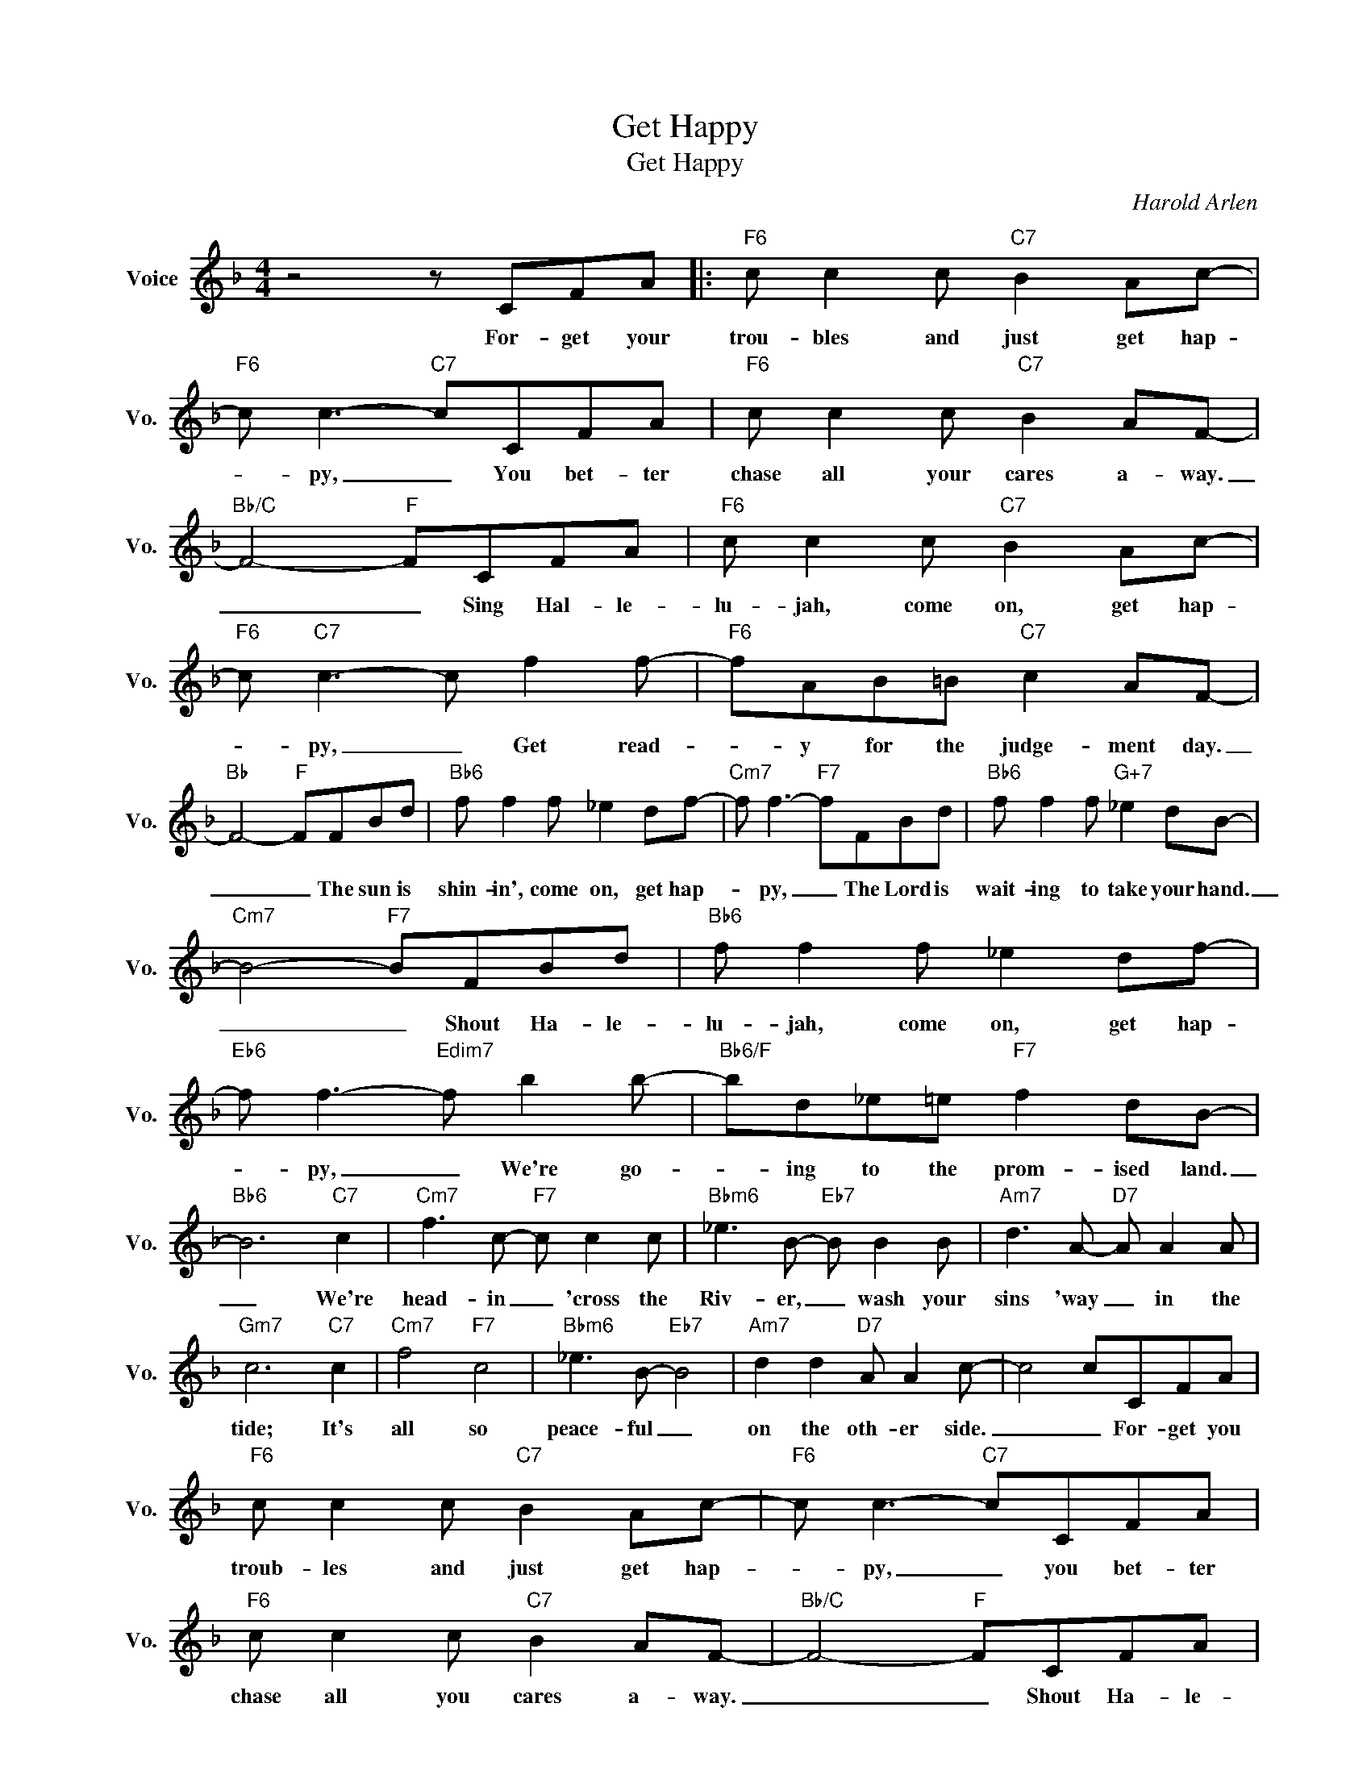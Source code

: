 X:1
T:Get Happy
T:Get Happy
C:Harold Arlen
Z:All Rights Reserved
L:1/8
M:4/4
K:F
V:1 treble nm="Voice" snm="Vo."
%%MIDI program 0
V:1
 z4 z CFA |:"F6" c c2 c"C7" B2 Ac- |"F6" c c3-"C7" cCFA |"F6" c c2 c"C7" B2 AF- | %4
w: For- get your|trou- bles and just get hap-|* py, _ You bet- ter|chase all your cares a- way.|
"Bb/C" F4-"F" FCFA |"F6" c c2 c"C7" B2 Ac- |"F6" c"C7" c3- c f2 f- |"F6" fAB=B"C7" c2 AF- | %8
w: _ _ Sing Hal- le-|lu- jah, come on, get hap-|* py, _ Get read-|* y for the judge- ment day.|
"Bb" F4-"F" FFBd |"Bb6" f f2 f _e2 df- |"Cm7" f f3-"F7" fFBd |"Bb6" f f2 f"G+7" _e2 dB- | %12
w: _ _ The sun is|shin- in', come on, get hap-|* py, _ The Lord is|wait- ing to take your hand.|
"Cm7" B4-"F7" BFBd |"Bb6" f f2 f _e2 df- |"Eb6" f f3-"Edim7" f b2 b- |"Bb6/F" bd_e=e"F7" f2 dB- | %16
w: _ _ Shout ~Ha- le-|lu- jah, come on, get hap-|* py, _ We're go-|* ing to the prom- ised land.|
"Bb6" B6"C7" c2 |"Cm7" f3 c-"F7" c c2 c |"Bbm6" _e3 B-"Eb7" B B2 B |"Am7" d3 A-"D7" A A2 A | %20
w: _ We're|head- in _ 'cross the|Riv- er, _ wash your|sins 'way _ in the|
"Gm7" c6"C7" c2 |"Cm7" f4"F7" c4 |"Bbm6" _e3 B-"Eb7" B4 |"Am7" d2 d2"D7" A A2 c- | c4 cCFA | %25
w: tide; It's|all so|peace- ful _|on the oth- er side.|_ _ For- get you|
"F6" c c2 c"C7" B2 Ac- |"F6" c c3-"C7" cCFA |"F6" c c2 c"C7" B2 AF- |"Bb/C" F4-"F" FCFA | %29
w: troub- les and just get hap-|* py, _ you bet- ter|chase all you cares a- way.|_ _ Shout Ha- le-|
"F6" c c2 c"C7" B2 Ac- |"F6" c c3-"C7" c"Fm" f2 f- |"F" fAB=B"C13" c2 cf- |1 %32
w: lu- jah, come on, get hap-|* py _ Get read-|* y for the judge- ment day.|
"F""Db7" f4"C7" z CFA :|2"F" f6 z2 |] %34
w: _ For- get your|day.|


